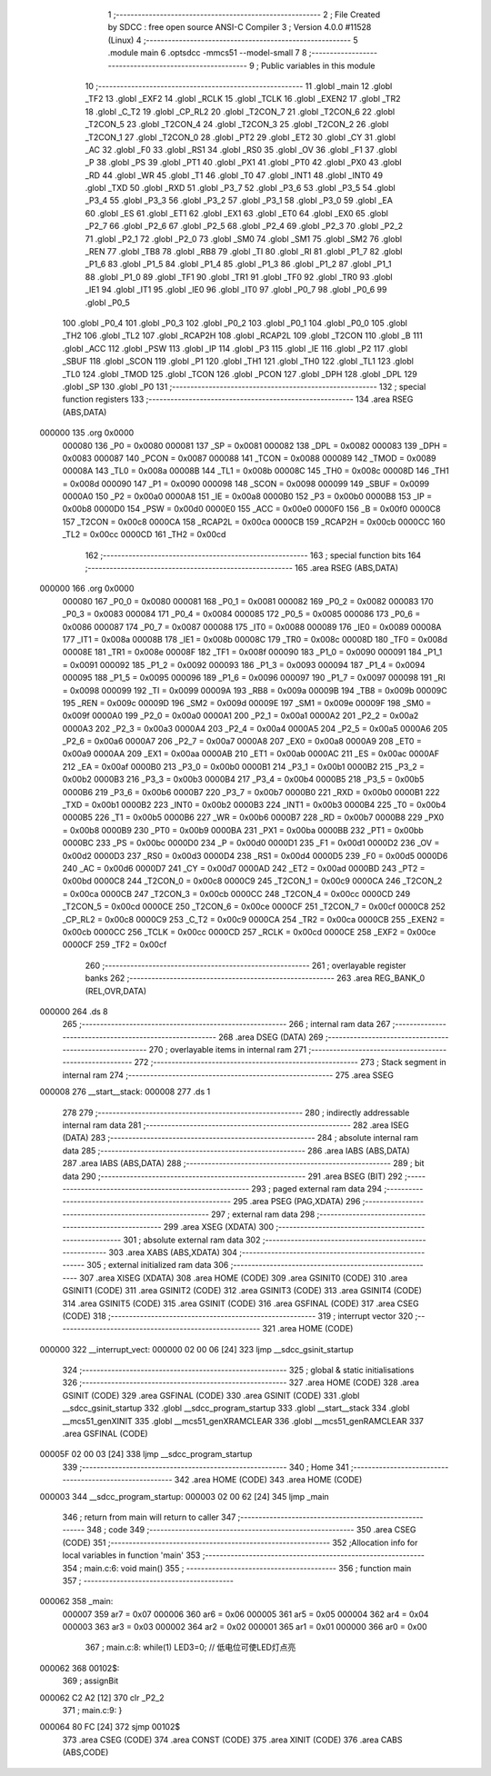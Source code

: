                                       1 ;--------------------------------------------------------
                                      2 ; File Created by SDCC : free open source ANSI-C Compiler
                                      3 ; Version 4.0.0 #11528 (Linux)
                                      4 ;--------------------------------------------------------
                                      5 	.module main
                                      6 	.optsdcc -mmcs51 --model-small
                                      7 	
                                      8 ;--------------------------------------------------------
                                      9 ; Public variables in this module
                                     10 ;--------------------------------------------------------
                                     11 	.globl _main
                                     12 	.globl _TF2
                                     13 	.globl _EXF2
                                     14 	.globl _RCLK
                                     15 	.globl _TCLK
                                     16 	.globl _EXEN2
                                     17 	.globl _TR2
                                     18 	.globl _C_T2
                                     19 	.globl _CP_RL2
                                     20 	.globl _T2CON_7
                                     21 	.globl _T2CON_6
                                     22 	.globl _T2CON_5
                                     23 	.globl _T2CON_4
                                     24 	.globl _T2CON_3
                                     25 	.globl _T2CON_2
                                     26 	.globl _T2CON_1
                                     27 	.globl _T2CON_0
                                     28 	.globl _PT2
                                     29 	.globl _ET2
                                     30 	.globl _CY
                                     31 	.globl _AC
                                     32 	.globl _F0
                                     33 	.globl _RS1
                                     34 	.globl _RS0
                                     35 	.globl _OV
                                     36 	.globl _F1
                                     37 	.globl _P
                                     38 	.globl _PS
                                     39 	.globl _PT1
                                     40 	.globl _PX1
                                     41 	.globl _PT0
                                     42 	.globl _PX0
                                     43 	.globl _RD
                                     44 	.globl _WR
                                     45 	.globl _T1
                                     46 	.globl _T0
                                     47 	.globl _INT1
                                     48 	.globl _INT0
                                     49 	.globl _TXD
                                     50 	.globl _RXD
                                     51 	.globl _P3_7
                                     52 	.globl _P3_6
                                     53 	.globl _P3_5
                                     54 	.globl _P3_4
                                     55 	.globl _P3_3
                                     56 	.globl _P3_2
                                     57 	.globl _P3_1
                                     58 	.globl _P3_0
                                     59 	.globl _EA
                                     60 	.globl _ES
                                     61 	.globl _ET1
                                     62 	.globl _EX1
                                     63 	.globl _ET0
                                     64 	.globl _EX0
                                     65 	.globl _P2_7
                                     66 	.globl _P2_6
                                     67 	.globl _P2_5
                                     68 	.globl _P2_4
                                     69 	.globl _P2_3
                                     70 	.globl _P2_2
                                     71 	.globl _P2_1
                                     72 	.globl _P2_0
                                     73 	.globl _SM0
                                     74 	.globl _SM1
                                     75 	.globl _SM2
                                     76 	.globl _REN
                                     77 	.globl _TB8
                                     78 	.globl _RB8
                                     79 	.globl _TI
                                     80 	.globl _RI
                                     81 	.globl _P1_7
                                     82 	.globl _P1_6
                                     83 	.globl _P1_5
                                     84 	.globl _P1_4
                                     85 	.globl _P1_3
                                     86 	.globl _P1_2
                                     87 	.globl _P1_1
                                     88 	.globl _P1_0
                                     89 	.globl _TF1
                                     90 	.globl _TR1
                                     91 	.globl _TF0
                                     92 	.globl _TR0
                                     93 	.globl _IE1
                                     94 	.globl _IT1
                                     95 	.globl _IE0
                                     96 	.globl _IT0
                                     97 	.globl _P0_7
                                     98 	.globl _P0_6
                                     99 	.globl _P0_5
                                    100 	.globl _P0_4
                                    101 	.globl _P0_3
                                    102 	.globl _P0_2
                                    103 	.globl _P0_1
                                    104 	.globl _P0_0
                                    105 	.globl _TH2
                                    106 	.globl _TL2
                                    107 	.globl _RCAP2H
                                    108 	.globl _RCAP2L
                                    109 	.globl _T2CON
                                    110 	.globl _B
                                    111 	.globl _ACC
                                    112 	.globl _PSW
                                    113 	.globl _IP
                                    114 	.globl _P3
                                    115 	.globl _IE
                                    116 	.globl _P2
                                    117 	.globl _SBUF
                                    118 	.globl _SCON
                                    119 	.globl _P1
                                    120 	.globl _TH1
                                    121 	.globl _TH0
                                    122 	.globl _TL1
                                    123 	.globl _TL0
                                    124 	.globl _TMOD
                                    125 	.globl _TCON
                                    126 	.globl _PCON
                                    127 	.globl _DPH
                                    128 	.globl _DPL
                                    129 	.globl _SP
                                    130 	.globl _P0
                                    131 ;--------------------------------------------------------
                                    132 ; special function registers
                                    133 ;--------------------------------------------------------
                                    134 	.area RSEG    (ABS,DATA)
      000000                        135 	.org 0x0000
                           000080   136 _P0	=	0x0080
                           000081   137 _SP	=	0x0081
                           000082   138 _DPL	=	0x0082
                           000083   139 _DPH	=	0x0083
                           000087   140 _PCON	=	0x0087
                           000088   141 _TCON	=	0x0088
                           000089   142 _TMOD	=	0x0089
                           00008A   143 _TL0	=	0x008a
                           00008B   144 _TL1	=	0x008b
                           00008C   145 _TH0	=	0x008c
                           00008D   146 _TH1	=	0x008d
                           000090   147 _P1	=	0x0090
                           000098   148 _SCON	=	0x0098
                           000099   149 _SBUF	=	0x0099
                           0000A0   150 _P2	=	0x00a0
                           0000A8   151 _IE	=	0x00a8
                           0000B0   152 _P3	=	0x00b0
                           0000B8   153 _IP	=	0x00b8
                           0000D0   154 _PSW	=	0x00d0
                           0000E0   155 _ACC	=	0x00e0
                           0000F0   156 _B	=	0x00f0
                           0000C8   157 _T2CON	=	0x00c8
                           0000CA   158 _RCAP2L	=	0x00ca
                           0000CB   159 _RCAP2H	=	0x00cb
                           0000CC   160 _TL2	=	0x00cc
                           0000CD   161 _TH2	=	0x00cd
                                    162 ;--------------------------------------------------------
                                    163 ; special function bits
                                    164 ;--------------------------------------------------------
                                    165 	.area RSEG    (ABS,DATA)
      000000                        166 	.org 0x0000
                           000080   167 _P0_0	=	0x0080
                           000081   168 _P0_1	=	0x0081
                           000082   169 _P0_2	=	0x0082
                           000083   170 _P0_3	=	0x0083
                           000084   171 _P0_4	=	0x0084
                           000085   172 _P0_5	=	0x0085
                           000086   173 _P0_6	=	0x0086
                           000087   174 _P0_7	=	0x0087
                           000088   175 _IT0	=	0x0088
                           000089   176 _IE0	=	0x0089
                           00008A   177 _IT1	=	0x008a
                           00008B   178 _IE1	=	0x008b
                           00008C   179 _TR0	=	0x008c
                           00008D   180 _TF0	=	0x008d
                           00008E   181 _TR1	=	0x008e
                           00008F   182 _TF1	=	0x008f
                           000090   183 _P1_0	=	0x0090
                           000091   184 _P1_1	=	0x0091
                           000092   185 _P1_2	=	0x0092
                           000093   186 _P1_3	=	0x0093
                           000094   187 _P1_4	=	0x0094
                           000095   188 _P1_5	=	0x0095
                           000096   189 _P1_6	=	0x0096
                           000097   190 _P1_7	=	0x0097
                           000098   191 _RI	=	0x0098
                           000099   192 _TI	=	0x0099
                           00009A   193 _RB8	=	0x009a
                           00009B   194 _TB8	=	0x009b
                           00009C   195 _REN	=	0x009c
                           00009D   196 _SM2	=	0x009d
                           00009E   197 _SM1	=	0x009e
                           00009F   198 _SM0	=	0x009f
                           0000A0   199 _P2_0	=	0x00a0
                           0000A1   200 _P2_1	=	0x00a1
                           0000A2   201 _P2_2	=	0x00a2
                           0000A3   202 _P2_3	=	0x00a3
                           0000A4   203 _P2_4	=	0x00a4
                           0000A5   204 _P2_5	=	0x00a5
                           0000A6   205 _P2_6	=	0x00a6
                           0000A7   206 _P2_7	=	0x00a7
                           0000A8   207 _EX0	=	0x00a8
                           0000A9   208 _ET0	=	0x00a9
                           0000AA   209 _EX1	=	0x00aa
                           0000AB   210 _ET1	=	0x00ab
                           0000AC   211 _ES	=	0x00ac
                           0000AF   212 _EA	=	0x00af
                           0000B0   213 _P3_0	=	0x00b0
                           0000B1   214 _P3_1	=	0x00b1
                           0000B2   215 _P3_2	=	0x00b2
                           0000B3   216 _P3_3	=	0x00b3
                           0000B4   217 _P3_4	=	0x00b4
                           0000B5   218 _P3_5	=	0x00b5
                           0000B6   219 _P3_6	=	0x00b6
                           0000B7   220 _P3_7	=	0x00b7
                           0000B0   221 _RXD	=	0x00b0
                           0000B1   222 _TXD	=	0x00b1
                           0000B2   223 _INT0	=	0x00b2
                           0000B3   224 _INT1	=	0x00b3
                           0000B4   225 _T0	=	0x00b4
                           0000B5   226 _T1	=	0x00b5
                           0000B6   227 _WR	=	0x00b6
                           0000B7   228 _RD	=	0x00b7
                           0000B8   229 _PX0	=	0x00b8
                           0000B9   230 _PT0	=	0x00b9
                           0000BA   231 _PX1	=	0x00ba
                           0000BB   232 _PT1	=	0x00bb
                           0000BC   233 _PS	=	0x00bc
                           0000D0   234 _P	=	0x00d0
                           0000D1   235 _F1	=	0x00d1
                           0000D2   236 _OV	=	0x00d2
                           0000D3   237 _RS0	=	0x00d3
                           0000D4   238 _RS1	=	0x00d4
                           0000D5   239 _F0	=	0x00d5
                           0000D6   240 _AC	=	0x00d6
                           0000D7   241 _CY	=	0x00d7
                           0000AD   242 _ET2	=	0x00ad
                           0000BD   243 _PT2	=	0x00bd
                           0000C8   244 _T2CON_0	=	0x00c8
                           0000C9   245 _T2CON_1	=	0x00c9
                           0000CA   246 _T2CON_2	=	0x00ca
                           0000CB   247 _T2CON_3	=	0x00cb
                           0000CC   248 _T2CON_4	=	0x00cc
                           0000CD   249 _T2CON_5	=	0x00cd
                           0000CE   250 _T2CON_6	=	0x00ce
                           0000CF   251 _T2CON_7	=	0x00cf
                           0000C8   252 _CP_RL2	=	0x00c8
                           0000C9   253 _C_T2	=	0x00c9
                           0000CA   254 _TR2	=	0x00ca
                           0000CB   255 _EXEN2	=	0x00cb
                           0000CC   256 _TCLK	=	0x00cc
                           0000CD   257 _RCLK	=	0x00cd
                           0000CE   258 _EXF2	=	0x00ce
                           0000CF   259 _TF2	=	0x00cf
                                    260 ;--------------------------------------------------------
                                    261 ; overlayable register banks
                                    262 ;--------------------------------------------------------
                                    263 	.area REG_BANK_0	(REL,OVR,DATA)
      000000                        264 	.ds 8
                                    265 ;--------------------------------------------------------
                                    266 ; internal ram data
                                    267 ;--------------------------------------------------------
                                    268 	.area DSEG    (DATA)
                                    269 ;--------------------------------------------------------
                                    270 ; overlayable items in internal ram 
                                    271 ;--------------------------------------------------------
                                    272 ;--------------------------------------------------------
                                    273 ; Stack segment in internal ram 
                                    274 ;--------------------------------------------------------
                                    275 	.area	SSEG
      000008                        276 __start__stack:
      000008                        277 	.ds	1
                                    278 
                                    279 ;--------------------------------------------------------
                                    280 ; indirectly addressable internal ram data
                                    281 ;--------------------------------------------------------
                                    282 	.area ISEG    (DATA)
                                    283 ;--------------------------------------------------------
                                    284 ; absolute internal ram data
                                    285 ;--------------------------------------------------------
                                    286 	.area IABS    (ABS,DATA)
                                    287 	.area IABS    (ABS,DATA)
                                    288 ;--------------------------------------------------------
                                    289 ; bit data
                                    290 ;--------------------------------------------------------
                                    291 	.area BSEG    (BIT)
                                    292 ;--------------------------------------------------------
                                    293 ; paged external ram data
                                    294 ;--------------------------------------------------------
                                    295 	.area PSEG    (PAG,XDATA)
                                    296 ;--------------------------------------------------------
                                    297 ; external ram data
                                    298 ;--------------------------------------------------------
                                    299 	.area XSEG    (XDATA)
                                    300 ;--------------------------------------------------------
                                    301 ; absolute external ram data
                                    302 ;--------------------------------------------------------
                                    303 	.area XABS    (ABS,XDATA)
                                    304 ;--------------------------------------------------------
                                    305 ; external initialized ram data
                                    306 ;--------------------------------------------------------
                                    307 	.area XISEG   (XDATA)
                                    308 	.area HOME    (CODE)
                                    309 	.area GSINIT0 (CODE)
                                    310 	.area GSINIT1 (CODE)
                                    311 	.area GSINIT2 (CODE)
                                    312 	.area GSINIT3 (CODE)
                                    313 	.area GSINIT4 (CODE)
                                    314 	.area GSINIT5 (CODE)
                                    315 	.area GSINIT  (CODE)
                                    316 	.area GSFINAL (CODE)
                                    317 	.area CSEG    (CODE)
                                    318 ;--------------------------------------------------------
                                    319 ; interrupt vector 
                                    320 ;--------------------------------------------------------
                                    321 	.area HOME    (CODE)
      000000                        322 __interrupt_vect:
      000000 02 00 06         [24]  323 	ljmp	__sdcc_gsinit_startup
                                    324 ;--------------------------------------------------------
                                    325 ; global & static initialisations
                                    326 ;--------------------------------------------------------
                                    327 	.area HOME    (CODE)
                                    328 	.area GSINIT  (CODE)
                                    329 	.area GSFINAL (CODE)
                                    330 	.area GSINIT  (CODE)
                                    331 	.globl __sdcc_gsinit_startup
                                    332 	.globl __sdcc_program_startup
                                    333 	.globl __start__stack
                                    334 	.globl __mcs51_genXINIT
                                    335 	.globl __mcs51_genXRAMCLEAR
                                    336 	.globl __mcs51_genRAMCLEAR
                                    337 	.area GSFINAL (CODE)
      00005F 02 00 03         [24]  338 	ljmp	__sdcc_program_startup
                                    339 ;--------------------------------------------------------
                                    340 ; Home
                                    341 ;--------------------------------------------------------
                                    342 	.area HOME    (CODE)
                                    343 	.area HOME    (CODE)
      000003                        344 __sdcc_program_startup:
      000003 02 00 62         [24]  345 	ljmp	_main
                                    346 ;	return from main will return to caller
                                    347 ;--------------------------------------------------------
                                    348 ; code
                                    349 ;--------------------------------------------------------
                                    350 	.area CSEG    (CODE)
                                    351 ;------------------------------------------------------------
                                    352 ;Allocation info for local variables in function 'main'
                                    353 ;------------------------------------------------------------
                                    354 ;	main.c:6: void main()
                                    355 ;	-----------------------------------------
                                    356 ;	 function main
                                    357 ;	-----------------------------------------
      000062                        358 _main:
                           000007   359 	ar7 = 0x07
                           000006   360 	ar6 = 0x06
                           000005   361 	ar5 = 0x05
                           000004   362 	ar4 = 0x04
                           000003   363 	ar3 = 0x03
                           000002   364 	ar2 = 0x02
                           000001   365 	ar1 = 0x01
                           000000   366 	ar0 = 0x00
                                    367 ;	main.c:8: while(1) LED3=0;	//	低电位可使LED灯点亮
      000062                        368 00102$:
                                    369 ;	assignBit
      000062 C2 A2            [12]  370 	clr	_P2_2
                                    371 ;	main.c:9: }
      000064 80 FC            [24]  372 	sjmp	00102$
                                    373 	.area CSEG    (CODE)
                                    374 	.area CONST   (CODE)
                                    375 	.area XINIT   (CODE)
                                    376 	.area CABS    (ABS,CODE)
